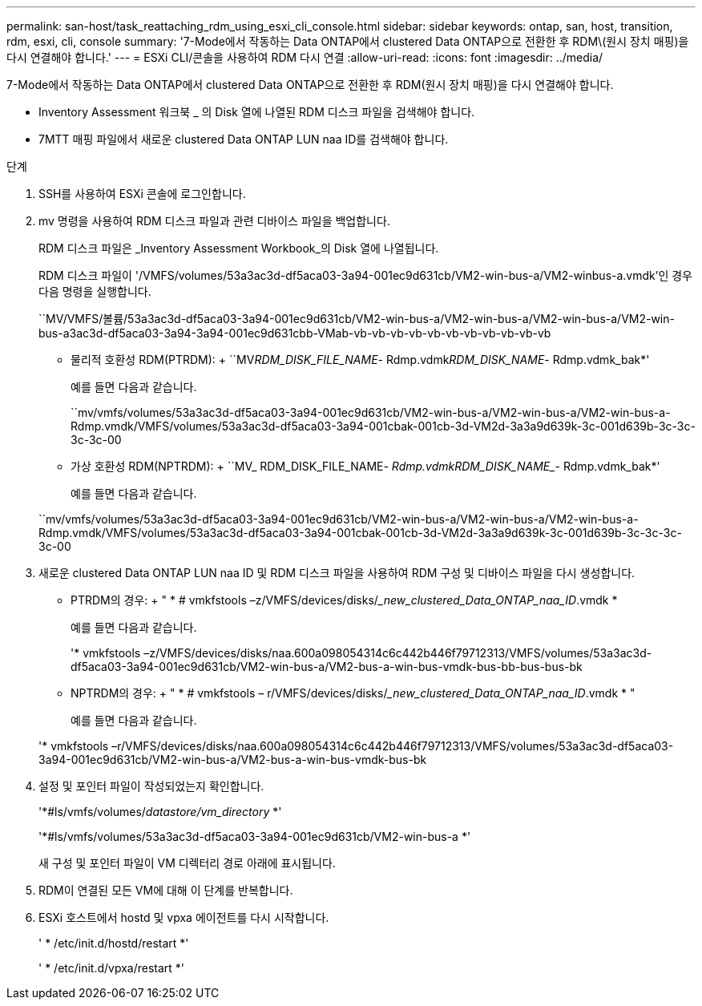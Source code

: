 ---
permalink: san-host/task_reattaching_rdm_using_esxi_cli_console.html 
sidebar: sidebar 
keywords: ontap, san, host, transition, rdm, esxi, cli, console 
summary: '7-Mode에서 작동하는 Data ONTAP에서 clustered Data ONTAP으로 전환한 후 RDM\(원시 장치 매핑)을 다시 연결해야 합니다.' 
---
= ESXi CLI/콘솔을 사용하여 RDM 다시 연결
:allow-uri-read: 
:icons: font
:imagesdir: ../media/


[role="lead"]
7-Mode에서 작동하는 Data ONTAP에서 clustered Data ONTAP으로 전환한 후 RDM(원시 장치 매핑)을 다시 연결해야 합니다.

* Inventory Assessment 워크북 _ 의 Disk 열에 나열된 RDM 디스크 파일을 검색해야 합니다.
* 7MTT 매핑 파일에서 새로운 clustered Data ONTAP LUN naa ID를 검색해야 합니다.


.단계
. SSH를 사용하여 ESXi 콘솔에 로그인합니다.
. mv 명령을 사용하여 RDM 디스크 파일과 관련 디바이스 파일을 백업합니다.
+
RDM 디스크 파일은 _Inventory Assessment Workbook_의 Disk 열에 나열됩니다.

+
RDM 디스크 파일이 '/VMFS/volumes/53a3ac3d-df5aca03-3a94-001ec9d631cb/VM2-win-bus-a/VM2-winbus-a.vmdk'인 경우 다음 명령을 실행합니다.

+
``MV/VMFS/볼륨/53a3ac3d-df5aca03-3a94-001ec9d631cb/VM2-win-bus-a/VM2-win-bus-a/VM2-win-bus-a/VM2-win-bus-a3ac3d-df5aca03-3a94-3a94-001ec9d631cbb-VMab-vb-vb-vb-vb-vb-vb-vb-vb-vb-vb-vb

+
** 물리적 호환성 RDM(PTRDM): + ``MV__RDM_DISK_FILE_NAME__- Rdmp.vdmk__RDM_DISK_NAME__- Rdmp.vdmk_bak*'
+
예를 들면 다음과 같습니다.

+
``mv/vmfs/volumes/53a3ac3d-df5aca03-3a94-001ec9d631cb/VM2-win-bus-a/VM2-win-bus-a/VM2-win-bus-a-Rdmp.vmdk/VMFS/volumes/53a3ac3d-df5aca03-3a94-001cbak-001cb-3d-VM2d-3a3a9d639k-3c-001d639b-3c-3c-3c-3c-00

** 가상 호환성 RDM(NPTRDM): + ``MV_ RDM_DISK_FILE_NAME___- Rdmp.vdmk__RDM_DISK_NAME__- Rdmp.vdmk_bak*'
+
예를 들면 다음과 같습니다.

+
``mv/vmfs/volumes/53a3ac3d-df5aca03-3a94-001ec9d631cb/VM2-win-bus-a/VM2-win-bus-a/VM2-win-bus-a-Rdmp.vmdk/VMFS/volumes/53a3ac3d-df5aca03-3a94-001cbak-001cb-3d-VM2d-3a3a9d639k-3c-001d639b-3c-3c-3c-3c-00



. 새로운 clustered Data ONTAP LUN naa ID 및 RDM 디스크 파일을 사용하여 RDM 구성 및 디바이스 파일을 다시 생성합니다.
+
** PTRDM의 경우: + " * # vmkfstools –z/VMFS/devices/disks/__new_clustered_Data_ONTAP_naa_ID_.vmdk *
+
예를 들면 다음과 같습니다.

+
'* vmkfstools –z/VMFS/devices/disks/naa.600a098054314c6c442b446f79712313/VMFS/volumes/53a3ac3d-df5aca03-3a94-001ec9d631cb/VM2-win-bus-a/VM2-bus-a-win-bus-vmdk-bus-bb-bus-bus-bk

** NPTRDM의 경우: + " * # vmkfstools – r/VMFS/devices/disks/__new_clustered_Data_ONTAP_naa_ID_.vmdk * "
+
예를 들면 다음과 같습니다.

+
'* vmkfstools –r/VMFS/devices/disks/naa.600a098054314c6c442b446f79712313/VMFS/volumes/53a3ac3d-df5aca03-3a94-001ec9d631cb/VM2-win-bus-a/VM2-bus-a-win-bus-vmdk-bus-bk



. 설정 및 포인터 파일이 작성되었는지 확인합니다.
+
'*#ls/vmfs/volumes/__datastore/vm_directory__ *'

+
'*#ls/vmfs/volumes/53a3ac3d-df5aca03-3a94-001ec9d631cb/VM2-win-bus-a *'

+
새 구성 및 포인터 파일이 VM 디렉터리 경로 아래에 표시됩니다.

. RDM이 연결된 모든 VM에 대해 이 단계를 반복합니다.
. ESXi 호스트에서 hostd 및 vpxa 에이전트를 다시 시작합니다.
+
' * /etc/init.d/hostd/restart *'

+
' * /etc/init.d/vpxa/restart *'


